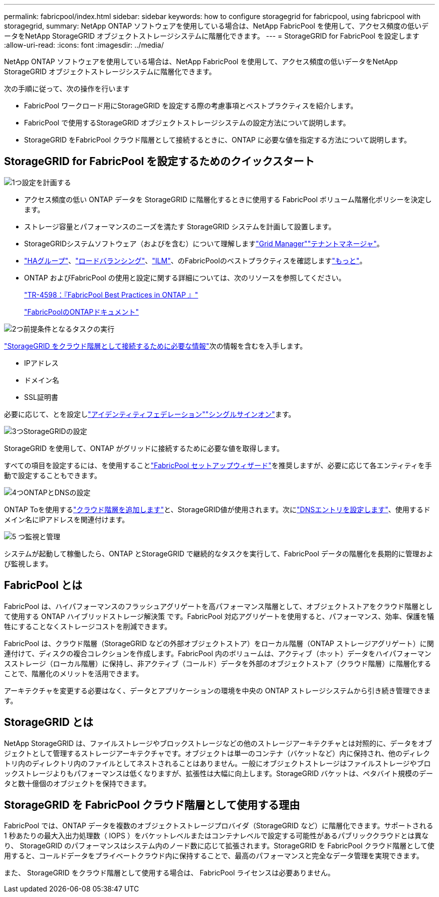 ---
permalink: fabricpool/index.html 
sidebar: sidebar 
keywords: how to configure storagegrid for fabricpool, using fabricpool with storagegrid, 
summary: NetApp ONTAP ソフトウェアを使用している場合は、NetApp FabricPool を使用して、アクセス頻度の低いデータをNetApp StorageGRID オブジェクトストレージシステムに階層化できます。 
---
= StorageGRID for FabricPool を設定します
:allow-uri-read: 
:icons: font
:imagesdir: ../media/


[role="lead"]
NetApp ONTAP ソフトウェアを使用している場合は、NetApp FabricPool を使用して、アクセス頻度の低いデータをNetApp StorageGRID オブジェクトストレージシステムに階層化できます。

次の手順に従って、次の操作を行います

* FabricPool ワークロード用にStorageGRID を設定する際の考慮事項とベストプラクティスを紹介します。
* FabricPool で使用するStorageGRID オブジェクトストレージシステムの設定方法について説明します。
* StorageGRID をFabricPool クラウド階層として接続するときに、ONTAP に必要な値を指定する方法について説明します。




== StorageGRID for FabricPool を設定するためのクイックスタート

.image:https://raw.githubusercontent.com/NetAppDocs/common/main/media/number-1.png["1つ"]設定を計画する
[role="quick-margin-list"]
* アクセス頻度の低い ONTAP データを StorageGRID に階層化するときに使用する FabricPool ボリューム階層化ポリシーを決定します。
* ストレージ容量とパフォーマンスのニーズを満たす StorageGRID システムを計画して設置します。
* StorageGRIDシステムソフトウェア（およびを含む）について理解しますlink:../primer/exploring-grid-manager.html["Grid Manager"]link:../primer/exploring-tenant-manager.html["テナントマネージャ"]。
* link:best-practices-for-high-availability-groups.html["HAグループ"]、link:best-practices-for-load-balancing.html["ロードバランシング"]、link:best-practices-ilm.html["ILM"]、のFabricPoolのベストプラクティスを確認しますlink:other-best-practices-for-storagegrid-and-fabricpool.html["もっと"]。
* ONTAP およびFabricPool の使用と設定に関する詳細については、次のリソースを参照してください。
+
https://www.netapp.com/pdf.html?item=/media/17239-tr4598pdf.pdf["TR-4598：『FabricPool Best Practices in ONTAP 』"^]

+
https://docs.netapp.com/us-en/ontap/fabricpool/index.html["FabricPoolのONTAPドキュメント"^]



.image:https://raw.githubusercontent.com/NetAppDocs/common/main/media/number-2.png["2つ"]前提条件となるタスクの実行
[role="quick-margin-para"]
link:information-needed-to-attach-storagegrid-as-cloud-tier.html["StorageGRID をクラウド階層として接続するために必要な情報"]次の情報を含むを入手します。

[role="quick-margin-list"]
* IPアドレス
* ドメイン名
* SSL証明書


[role="quick-margin-para"]
必要に応じて、とを設定しlink:../admin/using-identity-federation.html["アイデンティティフェデレーション"]link:../admin/configuring-sso.html["シングルサインオン"]ます。

.image:https://raw.githubusercontent.com/NetAppDocs/common/main/media/number-3.png["3つ"]StorageGRIDの設定
[role="quick-margin-para"]
StorageGRID を使用して、ONTAP がグリッドに接続するために必要な値を取得します。

[role="quick-margin-para"]
すべての項目を設定するには、を使用することlink:use-fabricpool-setup-wizard.html["FabricPool セットアップウィザード"]を推奨しますが、必要に応じて各エンティティを手動で設定することもできます。

.image:https://raw.githubusercontent.com/NetAppDocs/common/main/media/number-4.png["4つ"]ONTAPとDNSの設定
[role="quick-margin-para"]
ONTAP Toを使用するlink:configure-ontap.html["クラウド階層を追加します"]と、StorageGRID値が使用されます。次にlink:configure-dns-server.html["DNSエントリを設定します"]、使用するドメイン名にIPアドレスを関連付けます。

.image:https://raw.githubusercontent.com/NetAppDocs/common/main/media/number-5.png["5 つ"]監視と管理
[role="quick-margin-para"]
システムが起動して稼働したら、ONTAP とStorageGRID で継続的なタスクを実行して、FabricPool データの階層化を長期的に管理および監視します。



== FabricPool とは

FabricPool は、ハイパフォーマンスのフラッシュアグリゲートを高パフォーマンス階層として、オブジェクトストアをクラウド階層として使用する ONTAP ハイブリッドストレージ解決策 です。FabricPool 対応アグリゲートを使用すると、パフォーマンス、効率、保護を犠牲にすることなくストレージコストを削減できます。

FabricPool は、クラウド階層（StorageGRID などの外部オブジェクトストア）をローカル階層（ONTAP ストレージアグリゲート）に関連付けて、ディスクの複合コレクションを作成します。FabricPool 内のボリュームは、アクティブ（ホット）データをハイパフォーマンスストレージ（ローカル階層）に保持し、非アクティブ（コールド）データを外部のオブジェクトストア（クラウド階層）に階層化することで、階層化のメリットを活用できます。

アーキテクチャを変更する必要はなく、データとアプリケーションの環境を中央の ONTAP ストレージシステムから引き続き管理できます。



== StorageGRID とは

NetApp StorageGRID は、ファイルストレージやブロックストレージなどの他のストレージアーキテクチャとは対照的に、データをオブジェクトとして管理するストレージアーキテクチャです。オブジェクトは単一のコンテナ（バケットなど）内に保持され、他のディレクトリ内のディレクトリ内のファイルとしてネストされることはありません。一般にオブジェクトストレージはファイルストレージやブロックストレージよりもパフォーマンスは低くなりますが、拡張性は大幅に向上します。StorageGRID バケットは、ペタバイト規模のデータと数十億個のオブジェクトを保持できます。



== StorageGRID を FabricPool クラウド階層として使用する理由

FabricPool では、ONTAP データを複数のオブジェクトストレージプロバイダ（StorageGRID など）に階層化できます。サポートされる 1 秒あたりの最大入出力処理数（ IOPS ）をバケットレベルまたはコンテナレベルで設定する可能性があるパブリッククラウドとは異なり、 StorageGRID のパフォーマンスはシステム内のノード数に応じて拡張されます。StorageGRID を FabricPool クラウド階層として使用すると、コールドデータをプライベートクラウド内に保持することで、最高のパフォーマンスと完全なデータ管理を実現できます。

また、 StorageGRID をクラウド階層として使用する場合は、 FabricPool ライセンスは必要ありません。
